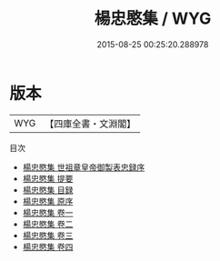 #+TITLE: 楊忠愍集 / WYG
#+DATE: 2015-08-25 00:25:20.288978
* 版本
 |       WYG|【四庫全書・文淵閣】|
目次
 - [[file:KR4e0200_000.txt::000-1a][楊忠愍集 世祖章皇帝御製表忠録序]]
 - [[file:KR4e0200_000.txt::000-3a][楊忠愍集 提要]]
 - [[file:KR4e0200_000.txt::000-5a][楊忠愍集 目録]]
 - [[file:KR4e0200_000.txt::000-7a][楊忠愍集 原序]]
 - [[file:KR4e0200_001.txt::001-1a][楊忠愍集 卷一]]
 - [[file:KR4e0200_002.txt::002-1a][楊忠愍集 卷二]]
 - [[file:KR4e0200_003.txt::003-1a][楊忠愍集 卷三]]
 - [[file:KR4e0200_004.txt::004-1a][楊忠愍集 卷四]]
